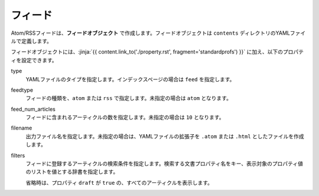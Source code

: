 
.. article::
  :order: 80
  

フィード
======================

Atom/RSSフィードは、**フィードオブジェクト** で作成します。フィードオブジェクトは ``contents`` ディレクトリのYAMLファイルで定義します。 

.. code-block:: yaml
   :caption: contents/atom.yml

   type: feed   # YAMLファイルのタイプを feed に指定
   feedtype: atom  # Atomフィードを作成
   feed_num_articles: 10


フィードオブジェクトには、:jinja:`{{ content.link_to('./property.rst', fragment='standardprofs') }}` に加え、以下のプロパティを設定できます。

type
  YAMLファイルのタイプを指定します。インデックスページの場合は ``feed`` を指定します。

feedtype
  フィードの種類を、``atom`` または ``rss`` で指定します。未指定の場合は ``atom`` となります。

feed_num_articles
  フィードに含まれるアーティクルの数を指定します。未指定の場合は ``10`` となります。

filename
  出力ファイル名を指定します。未指定の場合は、YAMLファイルの拡張子を ``.atom`` または ``.html`` としたファイルを作成します。

filters
   フィードに登録するアーティクルの検索条件を指定します。検索する文書プロパティ名をキー、表示対象のプロパティ値のリストを値とする辞書を指定します。

   省略時は、プロパティ ``draft`` が ``true`` の、すべてのアーティクルを表示します。

   .. code-block:: yaml
      :caption: 'news' または 'event' カテゴリの日本語アーティクルのみを登録する

      type: feed   # YAMLファイルのタイプを index に指定
      filters:      
        category: ['news', 'event']  # カテゴリが 'news' または 'events'  
  
